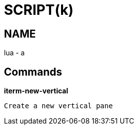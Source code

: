
SCRIPT(k)
=========

NAME
----
lua - a

Commands
--------

*iterm-new-vertical*::
....
Create a new vertical pane
....
